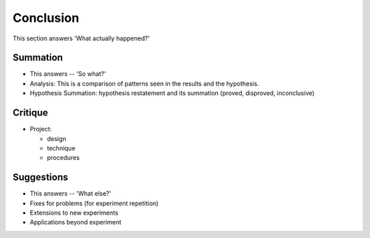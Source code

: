 Conclusion
==========

This section answers 'What actually happened?'

Summation
---------

* This answers -- 'So what?'

* Analysis: This is a comparison of patterns seen in the results and the hypothesis.

* Hypothesis Summation: hypothesis restatement and its summation (proved, disproved, inconclusive)

Critique
--------

* Project:

  - design
  - technique
  - procedures

Suggestions
-----------

* This answers -- 'What else?'

* Fixes for problems (for experiment repetition)

* Extensions to new experiments

* Applications beyond experiment

